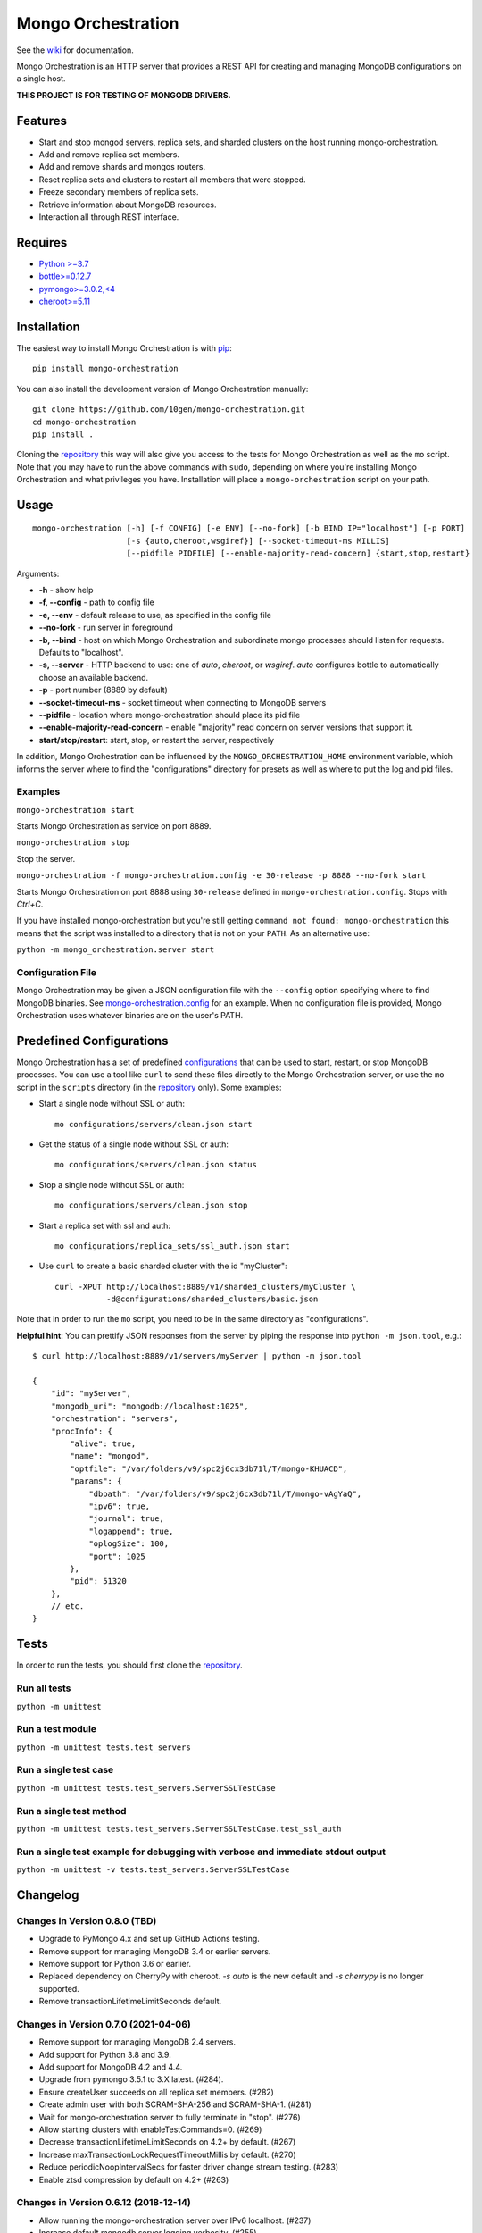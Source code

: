 -------------------
Mongo Orchestration
-------------------

See the `wiki <https://github.com/10gen/mongo-orchestration/wiki>`__
for documentation.

Mongo Orchestration is an HTTP server that provides a REST API for
creating and managing MongoDB configurations on a single host.

**THIS PROJECT IS FOR TESTING OF MONGODB DRIVERS.**

Features
--------

-  Start and stop mongod servers, replica sets, and sharded clusters on the host running mongo-orchestration.
-  Add and remove replica set members.
-  Add and remove shards and mongos routers.
-  Reset replica sets and clusters to restart all members that were
   stopped.
-  Freeze secondary members of replica sets.
-  Retrieve information about MongoDB resources.
-  Interaction all through REST interface.

Requires
--------

-  `Python >=3.7 <http://www.python.org/download/>`__
-  `bottle>=0.12.7 <https://pypi.python.org/pypi/bottle>`__
-  `pymongo>=3.0.2,<4 <https://pypi.python.org/pypi/pymongo>`__
-  `cheroot>=5.11 <https://pypi.python.org/pypi/cheroot/>`__

Installation
------------

The easiest way to install Mongo Orchestration is with `pip <https://pypi.python.org/pypi/pip>`__:

::

    pip install mongo-orchestration

You can also install the development version of Mongo Orchestration
manually:

::

    git clone https://github.com/10gen/mongo-orchestration.git
    cd mongo-orchestration
    pip install .

Cloning the `repository <https://github.com/10gen/mongo-orchestration>`__ this way will also give you access to the tests for Mongo Orchestration as well as the ``mo`` script. Note that you may
have to run the above commands with ``sudo``, depending on where you're
installing Mongo Orchestration and what privileges you have.
Installation will place a ``mongo-orchestration`` script on your path.

Usage
-----

::

    mongo-orchestration [-h] [-f CONFIG] [-e ENV] [--no-fork] [-b BIND IP="localhost"] [-p PORT]
                        [-s {auto,cheroot,wsgiref}] [--socket-timeout-ms MILLIS]
                        [--pidfile PIDFILE] [--enable-majority-read-concern] {start,stop,restart}


Arguments:

-  **-h** - show help
-  **-f, --config** - path to config file
-  **-e, --env** - default release to use, as specified in the config
   file
-  **--no-fork** - run server in foreground
-  **-b, --bind** - host on which Mongo Orchestration and subordinate mongo processes should listen for requests. Defaults to "localhost".
-  **-s, --server** - HTTP backend to use: one of `auto`, `cheroot`, or `wsgiref`. `auto`
   configures bottle to automatically choose an available backend.
-  **-p** - port number (8889 by default)
-  **--socket-timeout-ms** - socket timeout when connecting to MongoDB servers
-  **--pidfile** - location where mongo-orchestration should place its pid file
-  **--enable-majority-read-concern** - enable "majority" read concern on server versions that support it.
-  **start/stop/restart**: start, stop, or restart the server,
   respectively

In addition, Mongo Orchestration can be influenced by the
``MONGO_ORCHESTRATION_HOME`` environment variable, which informs the
server where to find the "configurations" directory for presets as well
as where to put the log and pid files.

Examples
~~~~~~~~

``mongo-orchestration start``

Starts Mongo Orchestration as service on port 8889.

``mongo-orchestration stop``

Stop the server.

``mongo-orchestration -f mongo-orchestration.config -e 30-release -p 8888 --no-fork start``

Starts Mongo Orchestration on port 8888 using ``30-release`` defined in
``mongo-orchestration.config``. Stops with *Ctrl+C*.

If you have installed mongo-orchestration but you're still getting
``command not found: mongo-orchestration`` this means that the script was
installed to a directory that is not on your ``PATH``. As an alternative use:

``python -m mongo_orchestration.server start``

Configuration File
~~~~~~~~~~~~~~~~~~

Mongo Orchestration may be given a JSON configuration file with the
``--config`` option specifying where to find MongoDB binaries. See
`mongo-orchestration.config <https://github.com/10gen/mongo-orchestration/blob/master/mongo-orchestration.config>`__
for an example. When no configuration file is provided, Mongo
Orchestration uses whatever binaries are on the user's PATH.

Predefined Configurations
-------------------------

Mongo Orchestration has a set of predefined
`configurations <https://github.com/10gen/mongo-orchestration/tree/master/mongo_orchestration/configurations>`__
that can be used to start, restart, or stop MongoDB processes. You can
use a tool like ``curl`` to send these files directly to the Mongo
Orchestration server, or use the ``mo`` script in the ``scripts``
directory (in the `repository <https://github.com/10gen/mongo-orchestration>`__ only). Some examples:

-  Start a single node without SSL or auth:

   ::

       mo configurations/servers/clean.json start

-  Get the status of a single node without SSL or auth:

   ::

       mo configurations/servers/clean.json status

-  Stop a single node without SSL or auth:

   ::

       mo configurations/servers/clean.json stop

-  Start a replica set with ssl and auth:

   ::

       mo configurations/replica_sets/ssl_auth.json start

-  Use ``curl`` to create a basic sharded cluster with the id
   "myCluster":

   ::

       curl -XPUT http://localhost:8889/v1/sharded_clusters/myCluster \
                  -d@configurations/sharded_clusters/basic.json

Note that in order to run the ``mo`` script, you need to be in the same
directory as "configurations".

**Helpful hint**: You can prettify JSON responses from the server by
piping the response into ``python -m json.tool``, e.g.:

::

    $ curl http://localhost:8889/v1/servers/myServer | python -m json.tool

    {
        "id": "myServer",
        "mongodb_uri": "mongodb://localhost:1025",
        "orchestration": "servers",
        "procInfo": {
            "alive": true,
            "name": "mongod",
            "optfile": "/var/folders/v9/spc2j6cx3db71l/T/mongo-KHUACD",
            "params": {
                "dbpath": "/var/folders/v9/spc2j6cx3db71l/T/mongo-vAgYaQ",
                "ipv6": true,
                "journal": true,
                "logappend": true,
                "oplogSize": 100,
                "port": 1025
            },
            "pid": 51320
        },
        // etc.
    }

Tests
-----

In order to run the tests, you should first clone the `repository <https://github.com/10gen/mongo-orchestration>`__.

Run all tests
~~~~~~~~~~~~~

``python -m unittest``

Run a test module
~~~~~~~~~~~~~~~~~

``python -m unittest tests.test_servers``

Run a single test case
~~~~~~~~~~~~~~~~~~~~~~

``python -m unittest tests.test_servers.ServerSSLTestCase``

Run a single test method
~~~~~~~~~~~~~~~~~~~~~~~~

``python -m unittest tests.test_servers.ServerSSLTestCase.test_ssl_auth``

Run a single test example for debugging with verbose and immediate stdout output
~~~~~~~~~~~~~~~~~~~~~~~~~~~~~~~~~~~~~~~~~~~~~~~~~~~~~~~~~~~~~~~~~~~~~~~~~~~~~~~~

``python -m unittest -v tests.test_servers.ServerSSLTestCase``

Changelog
---------

Changes in Version 0.8.0 (TBD)
~~~~~~~~~~~~~~~~~~~~~~~~~~~~~~

- Upgrade to PyMongo 4.x and set up GitHub Actions testing.
- Remove support for managing MongoDB 3.4 or earlier servers.
- Remove support for Python 3.6 or earlier.
- Replaced dependency on CherryPy with cheroot. `-s auto` is the new default
  and `-s cherrypy` is no longer supported.
- Remove transactionLifetimeLimitSeconds default.

Changes in Version 0.7.0 (2021-04-06)
~~~~~~~~~~~~~~~~~~~~~~~~~~~~~~~~~~~~~

- Remove support for managing MongoDB 2.4 servers.
- Add support for Python 3.8 and 3.9.
- Add support for MongoDB 4.2 and 4.4.
- Upgrade from pymongo 3.5.1 to 3.X latest. (#284).
- Ensure createUser succeeds on all replica set members. (#282)
- Create admin user with both SCRAM-SHA-256 and SCRAM-SHA-1. (#281)
- Wait for mongo-orchestration server to fully terminate in "stop". (#276)
- Allow starting clusters with enableTestCommands=0. (#269)
- Decrease transactionLifetimeLimitSeconds on 4.2+ by default. (#267)
- Increase maxTransactionLockRequestTimeoutMillis by default. (#270)
- Reduce periodicNoopIntervalSecs for faster driver change stream testing. (#283)
- Enable ztsd compression by default on 4.2+ (#263)

Changes in Version 0.6.12 (2018-12-14)
~~~~~~~~~~~~~~~~~~~~~~~~~~~~~~~~~~~~~~

- Allow running the mongo-orchestration server over IPv6 localhost. (#237)
- Increase default mongodb server logging verbosity. (#255)
- Fixed a bug when shutting down clusters where mongo-orchestration would
  hang forever if the server had already exited. (#253)
